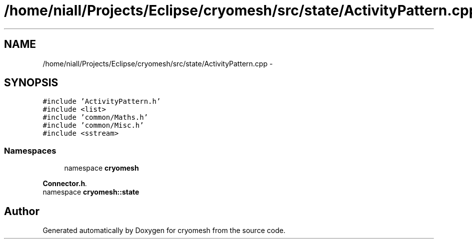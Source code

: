 .TH "/home/niall/Projects/Eclipse/cryomesh/src/state/ActivityPattern.cpp" 3 "Fri Apr 1 2011" "cryomesh" \" -*- nroff -*-
.ad l
.nh
.SH NAME
/home/niall/Projects/Eclipse/cryomesh/src/state/ActivityPattern.cpp \- 
.SH SYNOPSIS
.br
.PP
\fC#include 'ActivityPattern.h'\fP
.br
\fC#include <list>\fP
.br
\fC#include 'common/Maths.h'\fP
.br
\fC#include 'common/Misc.h'\fP
.br
\fC#include <sstream>\fP
.br

.SS "Namespaces"

.in +1c
.ti -1c
.RI "namespace \fBcryomesh\fP"
.br
.PP

.RI "\fI\fBConnector.h\fP. \fP"
.ti -1c
.RI "namespace \fBcryomesh::state\fP"
.br
.in -1c
.SH "Author"
.PP 
Generated automatically by Doxygen for cryomesh from the source code.

